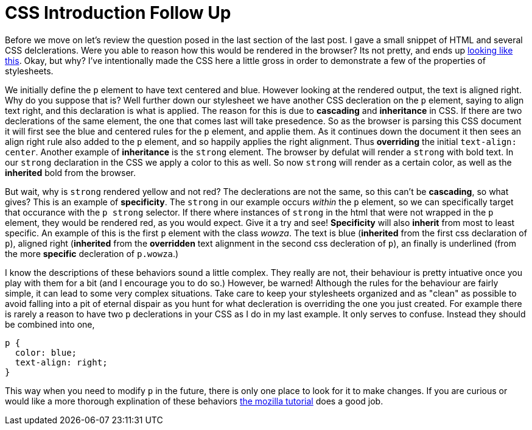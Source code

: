 = CSS Introduction Follow Up
:hp-tags: introduction, css

Before we move on let's review the question posed in the last section of the last post.  I gave a small snippet of HTML and several CSS delclerations.  Were you able to reason how this would be rendered in the browser?  Its not pretty, and ends up https://rh0.github.io/lessons/css-intro/[looking like this].  Okay, but why?  I've intentionally made the CSS here a little gross in order to demonstrate a few of the properties of stylesheets.

We initially define the `p` element to have text centered and blue. However looking at the rendered output, the text is aligned right. Why do you suppose that is?  Well further down our stylesheet we have another CSS decleration on the `p` element, saying to align text right, and this declaration is what is applied.  The reason for this is due to *cascading* and *inheritance* in CSS.  If there are two declerations of the same element, the one that comes last will take presedence.  So as the browser is parsing this CSS document it will first see the blue and centered rules for the `p` element, and applie them.  As it continues down the document it then sees an align right rule also added to the `p` element, and so happily applies the right alignment. Thus *overriding* the initial `text-align: center`.  Another example of *inheritance* is the `strong` element. The browser by defulat will render a `strong` with bold text.   In our `strong` declaration in the CSS we apply a color to this as well. So now `strong` will render as a certain color, as well as the *inherited* bold from the browser.

But wait, why is `strong` rendered yellow and not red?  The declerations are not the same, so this can't be *cascading*, so what gives?  This is an example of *specificity*.  The `strong` in our example occurs _within_ the `p` element, so we can specifically target that occurance with the `p strong` selector.  If there where instances of `strong` in the html that were not wrapped in the `p` element, they would be rendered red, as you would expect. Give it a try and see!  *Specificity* will also *inherit* from most to least specific. An example of this is the first `p` element with the class _wowza_.  The text is blue (*inherited* from the first css declaration of `p`), aligned right (*inherited* from the *overridden* text alignment in the second css decleration of `p`), an finally is underlined (from the more *specific* decleration of `p.wowza`.)

I know the descriptions of these behaviors sound a little complex.  They really are not, their behaviour is pretty intuative once you play with them for a bit (and I encourage you to do so.)  However, be warned! Although the rules for the behaviour are fairly simple, it can lead to some very complex situations.  Take care to keep your stylesheets organized and as "clean" as possible to avoid falling into a pit of eternal dispair as you hunt for what decleration is overriding the one you just created.  For example there is rarely a reason to have two `p` declerations in your CSS as I do in my last example. It only serves to confuse. Instead they should be combined into one,
```
p {
  color: blue;
  text-align: right;
}
```
This way when you need to modify `p` in the future, there is only one place to look for it to make changes.  If you are curious or would like a more thorough explination of these behaviors https://developer.mozilla.org/en-US/docs/Web/Guide/CSS/Getting_started/Cascading_and_inheritance[the mozilla tutorial] does a good job.
